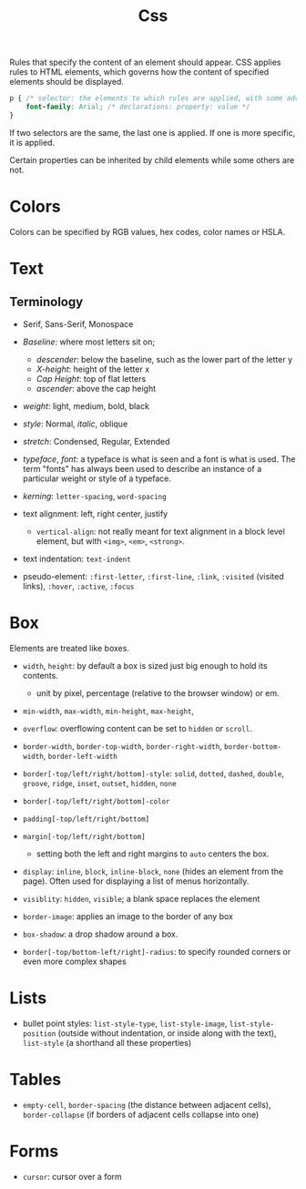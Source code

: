 #+title: Css

Rules that specify the content of an element should appear. CSS applies rules to HTML elements,
which governs how the content of specified elements should be displayed.

#+begin_src css
p { /* selector: the elements to which rules are applied, with some advanced rules */
    font-family: Arial; /* declarations: property: value */
}
#+end_src

If two selectors are the same, the last one is applied. If one is more specific,
it is applied.

Certain properties can be inherited by child elements while some others are not.

* Colors

Colors can be specified by RGB values, hex codes, color names or HSLA.

* Text

** Terminology

- Serif, Sans-Serif, Monospace

- /Baseline/: where most letters sit on;
  - /descender/: below the baseline, such as the lower part of the letter y
  - /X-height/: height of the letter x
  - /Cap Height/: top of flat letters
  - /ascender/: above the cap height

- /weight/: light, medium, bold, black

- /style/: Normal, /italic/, oblique

- /stretch/: Condensed, Regular, Extended

- /typeface/, /font/: a typeface is what is seen and a font is what is used.
  The term "fonts" has always been used to describe an instance of a particular
  weight or style of a typeface.

- /kerning/: =letter-spacing=, =word-spacing=

- text alignment: left, right center, justify
  + =vertical-align=: not really meant for text alignment in a block level element,
    but with =<img>=, =<em>=, =<strong>=.

- text indentation: =text-indent=

- pseudo-element: =:first-letter=, =:first-line=, =:link=, =:visited= (visited
  links), =:hover=, =:active=, =:focus=

* Box

Elements are treated like boxes.

- =width=, =height=: by default a box is sized just big enough to hold its contents.
  + unit by pixel, percentage (relative to the browser window) or em.

- =min-width=, =max-width=, =min-height=, =max-height=,

- =overflow=: overflowing content can be set to =hidden= or =scroll=.

- =border-width=, =border-top-width=, =border-right-width=, =border-bottom-width=, =border-left-width=

- =border[-top/left/right/bottom]-style=: =solid=, =dotted=, =dashed=, =double=, =groove=, =ridge=, =inset=, =outset=, =hidden=, =none=

- =border[-top/left/right/bottom]-color=

- =padding[-top/left/right/bottom]=

- =margin[-top/left/right/bottom]=
  + setting both the left and right margins to =auto= centers the box.

- =display=: =inline=, =block=, =inline-block=, =none= (hides an element from the page). Often used for displaying a list of menus horizontally.

- =visiblity=: =hidden=, =visible=; a blank space replaces the element

- =border-image=: applies an image to the border of any box

- =box-shadow=: a drop shadow around a box.

- =border[-top/bottom-left/right]-radius=: to specify rounded corners or even more complex shapes

* Lists

- bullet point styles: =list-style-type=, =list-style-image=,
  =list-style-position= (outside without indentation, or inside along with the
  text), =list-style= (a shorthand all these properties)

* Tables

- =empty-cell=, =border-spacing= (the distance between adjacent cells),
  =border-collapse= (if borders of adjacent cells collapse into one)

* Forms

- =cursor=: cursor over a form
